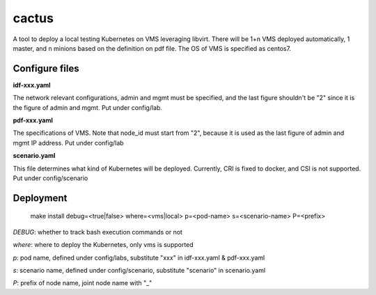 cactus                                                                                              
########                                                                                            
                                                                                                    
A tool to deploy a local testing Kubernetes on VMS leveraging libvirt. There will be 1+n VMS
deployed automatically, 1 master, and n minions based on the definition on pdf file. The OS of VMS
is specified as centos7.

Configure files
----------------

**idf-xxx.yaml**

The network relevant configurations, admin and mgmt must be specified, and the last figure shouldn't
be "2" since it is the figure of admin and mgmt. Put under config/lab.

**pdf-xxx.yaml**

The specifications of VMS. Note that node_id must start from "2", because it is used as the last
figure of admin and mgmt IP address. Put under config/lab

**scenario.yaml**

This file determines what kind of Kubernetes will be deployed. Currently, CRI is fixed to docker,
and CSI is not supported. Put under config/scenario

Deployment
-----------

  .. code-block:: bash

  make install debug=<true|false> where=<vms|local> p=<pod-name> s=<scenario-name> P=<prefix>

*DEBUG*: whether to track bash execution commands or not

*where*: where to deploy the Kubernetes, only vms is supported

*p*: pod name, defined under config/labs, substitute "xxx" in idf-xxx.yaml & pdf-xxx.yaml

*s*: scenario name, defined under config/scenario, substitute "scenario" in scenario.yaml

*P*: prefix of node name, joint node name with "_"


